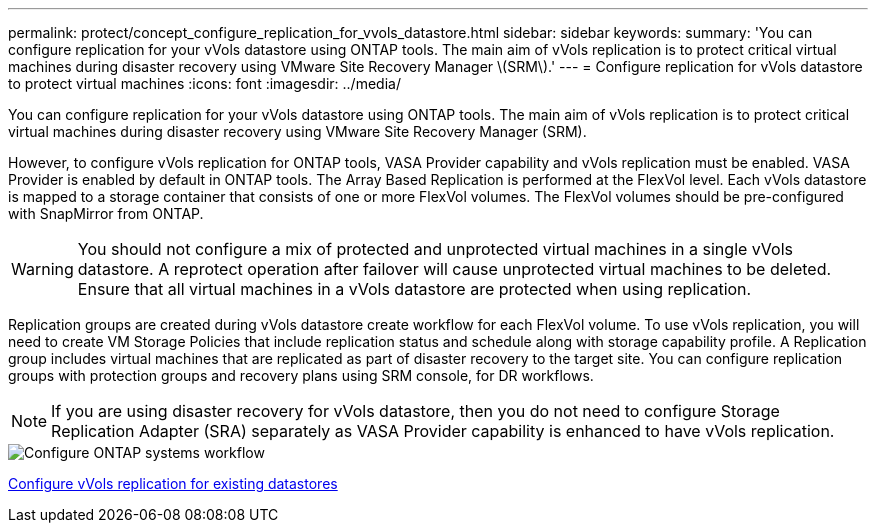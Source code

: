 ---
permalink: protect/concept_configure_replication_for_vvols_datastore.html
sidebar: sidebar
keywords:
summary: 'You can configure replication for your vVols datastore using ONTAP tools. The main aim of vVols replication is to protect critical virtual machines during disaster recovery using VMware Site Recovery Manager \(SRM\).'
---
= Configure replication for vVols datastore to protect virtual machines
:icons: font
:imagesdir: ../media/

[.lead]
You can configure replication for your vVols datastore using ONTAP tools. The main aim of vVols replication is to protect critical virtual machines during disaster recovery using VMware Site Recovery Manager (SRM).

However, to configure vVols replication for ONTAP tools, VASA Provider capability and vVols replication must be enabled. VASA Provider is enabled by default in ONTAP tools. The Array Based Replication is performed at the FlexVol level. Each vVols datastore is mapped to a storage container that consists of one or more FlexVol volumes. The FlexVol volumes should be pre-configured with SnapMirror from ONTAP.

WARNING: You should not configure a mix of protected and unprotected virtual machines in a single vVols datastore. A reprotect operation after failover will cause unprotected virtual machines to be deleted. Ensure that all virtual machines in a vVols datastore are protected when using replication.

Replication groups are created during vVols datastore create workflow for each FlexVol volume. To use vVols replication, you will need to create VM Storage Policies that include replication status and schedule along with storage capability profile. A Replication group includes virtual machines that are replicated as part of disaster recovery to the target site. You can configure replication groups with protection groups and recovery plans using SRM console, for DR workflows.

NOTE: If you are using disaster recovery for vVols datastore, then you do not need to configure Storage Replication Adapter (SRA) separately as VASA Provider capability is enhanced to have vVols replication.

image::../media/vvols_replication.png["Configure ONTAP systems workflow"]

link:../protect/configure_vvols_replication_existing_datastore.html[Configure vVols replication for existing datastores]
